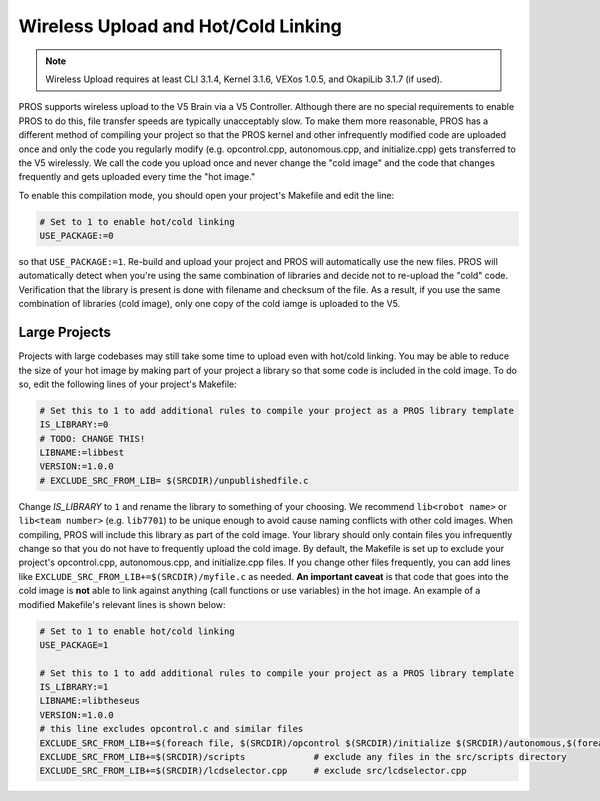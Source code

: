 ====================================
Wireless Upload and Hot/Cold Linking
====================================

.. note:: Wireless Upload requires at least CLI 3.1.4, Kernel 3.1.6, VEXos 1.0.5, and OkapiLib 3.1.7 (if used).

PROS supports wireless upload to the V5 Brain via a V5 Controller. Although there are no special requirements to 
enable PROS to do this, file transfer speeds are typically unacceptably slow. To make them more reasonable, PROS
has a different method of compiling your project so that the PROS kernel and other infrequently modified code
are uploaded once and only the code you regularly modify (e.g. opcontrol.cpp, autonomous.cpp, and initialize.cpp)
gets transferred to the V5 wirelessly. We call the code you upload once and never change the "cold image" and the
code that changes frequently and gets uploaded every time the "hot image."

To enable this compilation mode, you should open your project's Makefile and edit the line:

.. highlight: Makefile
.. code-block:: Makefile

   # Set to 1 to enable hot/cold linking
   USE_PACKAGE:=0

so that ``USE_PACKAGE:=1``. Re-build and upload your project and PROS will automatically use the new files. PROS
will automatically detect when you're using the same combination of libraries and decide not to re-upload the
"cold" code. Verification that the library is present is done with filename and checksum of the file. As a result,
if you use the same combination of libraries (cold image), only one copy of the cold iamge is uploaded to the V5.

Large Projects
--------------
Projects with large codebases may still take some time to upload even with hot/cold linking. You may be able to 
reduce the size of your hot image by making part of your project a library so that some code is included in the
cold image. To do so, edit the following lines of your project's Makefile:

.. highlight: Makefile
.. code-block:: Makefile

    # Set this to 1 to add additional rules to compile your project as a PROS library template
    IS_LIBRARY:=0
    # TODO: CHANGE THIS!
    LIBNAME:=libbest
    VERSION:=1.0.0
    # EXCLUDE_SRC_FROM_LIB= $(SRCDIR)/unpublishedfile.c

Change `IS_LIBRARY` to ``1`` and rename the library to something of your choosing. We recommend ``lib<robot name>``
or ``lib<team number>`` (e.g. ``lib7701``) to be unique enough to avoid cause naming conflicts with other cold 
images. When compiling, PROS will include this library as part of the cold image. Your library should only contain
files you infrequently change so that you do not have to frequently upload the cold image. By default, the Makefile 
is set up to exclude your project's opcontrol.cpp, autonomous.cpp, and initialize.cpp files. If you change other 
files frequently, you can add lines like ``EXCLUDE_SRC_FROM_LIB+=$(SRCDIR)/myfile.c`` as needed.
**An important caveat** is that code that goes into the cold image is **not** able to link against anything (call 
functions or use variables) in the hot image. An example of a modified Makefile's relevant lines is shown below:

.. highlight: Makefile
.. code-block:: Makefile

    # Set to 1 to enable hot/cold linking
    USE_PACKAGE=1

    # Set this to 1 to add additional rules to compile your project as a PROS library template
    IS_LIBRARY:=1
    LIBNAME:=libtheseus
    VERSION:=1.0.0
    # this line excludes opcontrol.c and similar files
    EXCLUDE_SRC_FROM_LIB+=$(foreach file, $(SRCDIR)/opcontrol $(SRCDIR)/initialize $(SRCDIR)/autonomous,$(foreach cext,$(CEXTS),$(file).$(cext)) $(foreach cxxext,$(CXXEXTS),$(file).$(cxxext)))
    EXCLUDE_SRC_FROM_LIB+=$(SRCDIR)/scripts             # exclude any files in the src/scripts directory
    EXCLUDE_SRC_FROM_LIB+=$(SRCDIR)/lcdselector.cpp     # exclude src/lcdselector.cpp